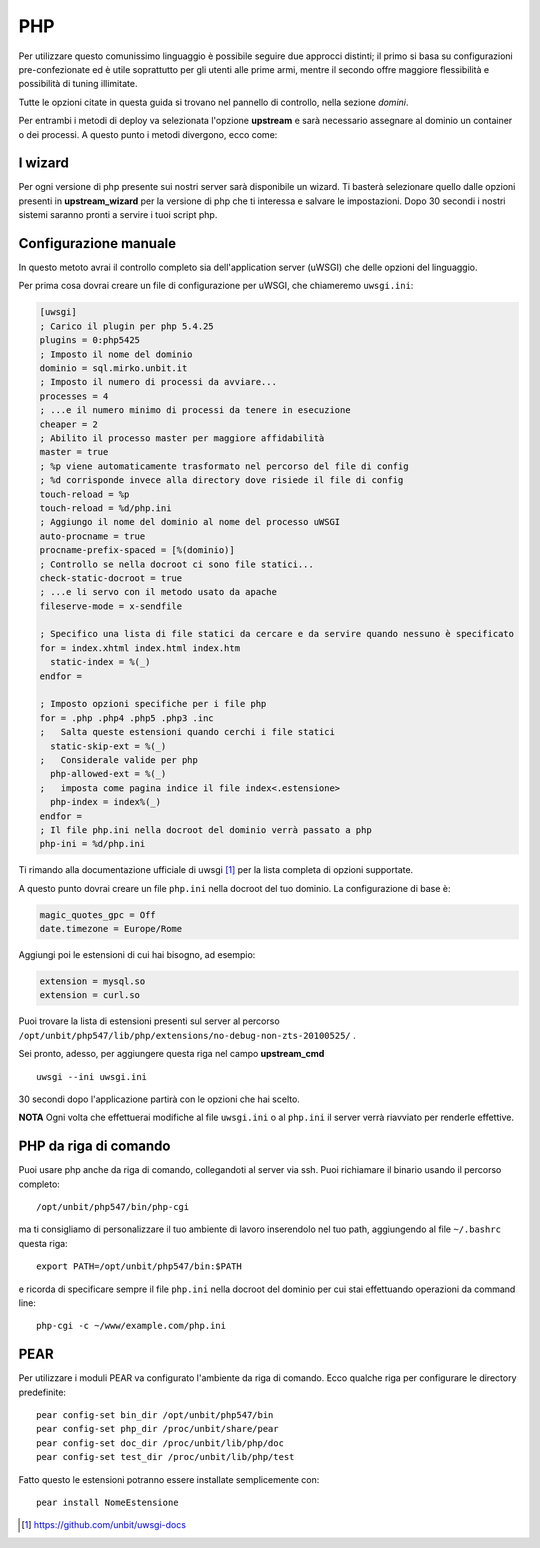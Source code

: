===
PHP
===

Per utilizzare questo comunissimo linguaggio è possibile seguire due approcci distinti; il primo si basa su configurazioni pre-confezionate ed è utile soprattutto per gli utenti alle prime armi, mentre il secondo offre maggiore flessibilità e possibilità di tuning illimitate.

Tutte le opzioni citate in questa guida si trovano nel pannello di controllo, nella sezione *domini*.

Per entrambi i metodi di deploy va selezionata l'opzione **upstream** e sarà necessario assegnare al dominio un container o dei processi.
A questo punto i metodi divergono, ecco come:

I wizard
--------

Per ogni versione di php presente sui nostri server sarà disponibile un wizard. Ti basterà selezionare quello dalle opzioni presenti in **upstream_wizard** per la versione di php che ti interessa e salvare le impostazioni. Dopo 30 secondi i nostri sistemi saranno pronti a servire i tuoi script php.

Configurazione manuale
----------------------

In questo metoto avrai il controllo completo sia dell'application server (uWSGI) che delle opzioni del linguaggio.

Per prima cosa dovrai creare un file di configurazione per uWSGI, che chiameremo ``uwsgi.ini``:

.. code-block:: ini

    [uwsgi]
    ; Carico il plugin per php 5.4.25
    plugins = 0:php5425
    ; Imposto il nome del dominio
    dominio = sql.mirko.unbit.it
    ; Imposto il numero di processi da avviare...
    processes = 4
    ; ...e il numero minimo di processi da tenere in esecuzione
    cheaper = 2
    ; Abilito il processo master per maggiore affidabilità
    master = true
    ; %p viene automaticamente trasformato nel percorso del file di config
    ; %d corrisponde invece alla directory dove risiede il file di config
    touch-reload = %p
    touch-reload = %d/php.ini
    ; Aggiungo il nome del dominio al nome del processo uWSGI
    auto-procname = true
    procname-prefix-spaced = [%(dominio)]
    ; Controllo se nella docroot ci sono file statici...
    check-static-docroot = true
    ; ...e li servo con il metodo usato da apache
    fileserve-mode = x-sendfile

    ; Specifico una lista di file statici da cercare e da servire quando nessuno è specificato
    for = index.xhtml index.html index.htm
      static-index = %(_)
    endfor =

    ; Imposto opzioni specifiche per i file php
    for = .php .php4 .php5 .php3 .inc
    ;   Salta queste estensioni quando cerchi i file statici
      static-skip-ext = %(_)
    ;   Considerale valide per php
      php-allowed-ext = %(_)
    ;   imposta come pagina indice il file index<.estensione>
      php-index = index%(_)
    endfor =
    ; Il file php.ini nella docroot del dominio verrà passato a php
    php-ini = %d/php.ini

Ti rimando alla documentazione ufficiale di uwsgi [1]_ per la lista completa di opzioni supportate.

A questo punto dovrai creare un file ``php.ini`` nella docroot del tuo dominio. La configurazione di base è:

.. code-block:: ini

    magic_quotes_gpc = Off
    date.timezone = Europe/Rome

Aggiungi poi le estensioni di cui hai bisogno, ad esempio:

.. code-block:: ini

    extension = mysql.so
    extension = curl.so

Puoi trovare la lista di estensioni presenti sul server al percorso ``/opt/unbit/php547/lib/php/extensions/no-debug-non-zts-20100525/`` .

Sei pronto, adesso, per aggiungere questa riga nel campo **upstream_cmd**

.. parsed-literal::
    uwsgi --ini uwsgi.ini

30 secondi dopo l'applicazione partirà con le opzioni che hai scelto.

**NOTA** Ogni volta che effettuerai modifiche al file ``uwsgi.ini`` o al ``php.ini`` il server verrà riavviato per renderle effettive.

PHP da riga di comando
----------------------

Puoi usare php anche da riga di comando, collegandoti al server via ssh. Puoi richiamare il binario usando il percorso completo:

.. parsed-literal::
    /opt/unbit/php547/bin/php-cgi

ma ti consigliamo di personalizzare il tuo ambiente di lavoro inserendolo nel tuo path, aggiungendo al file ``~/.bashrc`` questa riga:

.. parsed-literal::
    export PATH=/opt/unbit/php547/bin:$PATH

e ricorda di specificare sempre il file ``php.ini`` nella docroot del dominio per cui stai effettuando operazioni da command line:

.. parsed-literal::
    php-cgi -c ~/www/example.com/php.ini

PEAR
----

Per utilizzare i moduli PEAR va configurato l'ambiente da riga di comando. Ecco qualche riga per configurare le directory predefinite:

.. parsed-literal::

    pear config-set bin_dir /opt/unbit/php547/bin
    pear config-set php_dir /proc/unbit/share/pear
    pear config-set doc_dir /proc/unbit/lib/php/doc
    pear config-set test_dir /proc/unbit/lib/php/test

Fatto questo le estensioni potranno essere installate semplicemente con:

.. parsed-literal::
    
    pear install NomeEstensione

.. [1] https://github.com/unbit/uwsgi-docs
